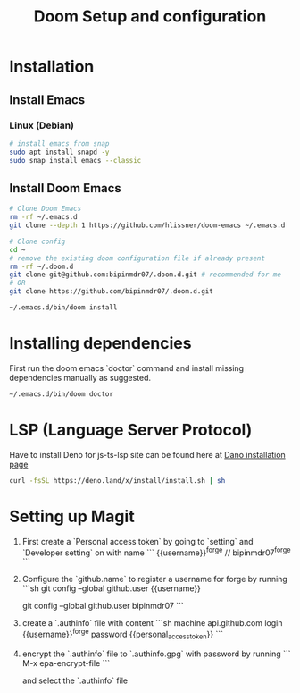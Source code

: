 #+TITLE: Doom Setup and configuration

* Installation
** Install Emacs
*** Linux (Debian)
#+begin_src bash
# install emacs from snap
sudo apt install snapd -y
sudo snap install emacs --classic
#+end_src

** Install Doom Emacs
#+begin_src bash
# Clone Doom Emacs
rm -rf ~/.emacs.d
git clone --depth 1 https://github.com/hlissner/doom-emacs ~/.emacs.d

# Clone config
cd ~
# remove the existing doom configuration file if already present
rm -rf ~/.doom.d
git clone git@github.com:bipinmdr07/.doom.d.git # recommended for me
# OR
git clone https://github.com/bipinmdr07/.doom.d.git

~/.emacs.d/bin/doom install
#+end_src

* Installing dependencies
First run the doom emacs `doctor` command and install missing dependencies manually as suggested.
#+begin_src bash
~/.emacs.d/bin/doom doctor
#+end_src

* LSP (Language Server Protocol)
Have to install Deno for js-ts-lsp site can be found here at [[https://deno.land/#installation][Dano installation page]]
#+begin_src bash
curl -fsSL https://deno.land/x/install/install.sh | sh
#+end_src

* Setting up Magit
1. First create a `Personal access token` by going to `setting` and `Developer setting` on with name
   ```
   {{username}}^forge // bipinmdr07^forge
   ```
2. Configure the `github.name` to register a username for forge by running
   ```sh
   git config --global github.user {{username}}

   # example
   git config --global github.user bipinmdr07
   ```
3. create a `.authinfo` file with content
   ```sh
   machine api.github.com login {{username}}^forge password {{personal_access_token}}
   ```
4. encrypt the `.authinfo` file to `.authinfo.gpg` with password by running
   ```
   M-x epa-encrypt-file
   ```

   and select the `.authinfo` file
